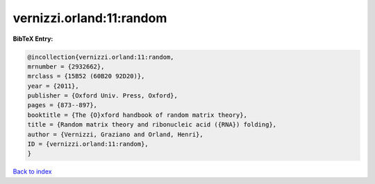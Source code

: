 vernizzi.orland:11:random
=========================

.. :cite:t:`vernizzi.orland:11:random`

.. bibliography:: ../../All.bib

**BibTeX Entry:**

.. code-block:: bibtex

   @incollection{vernizzi.orland:11:random,
   mrnumber = {2932662},
   mrclass = {15B52 (60B20 92D20)},
   year = {2011},
   publisher = {Oxford Univ. Press, Oxford},
   pages = {873--897},
   booktitle = {The {O}xford handbook of random matrix theory},
   title = {Random matrix theory and ribonucleic acid ({RNA}) folding},
   author = {Vernizzi, Graziano and Orland, Henri},
   ID = {vernizzi.orland:11:random},
   }

`Back to index <../index>`_
